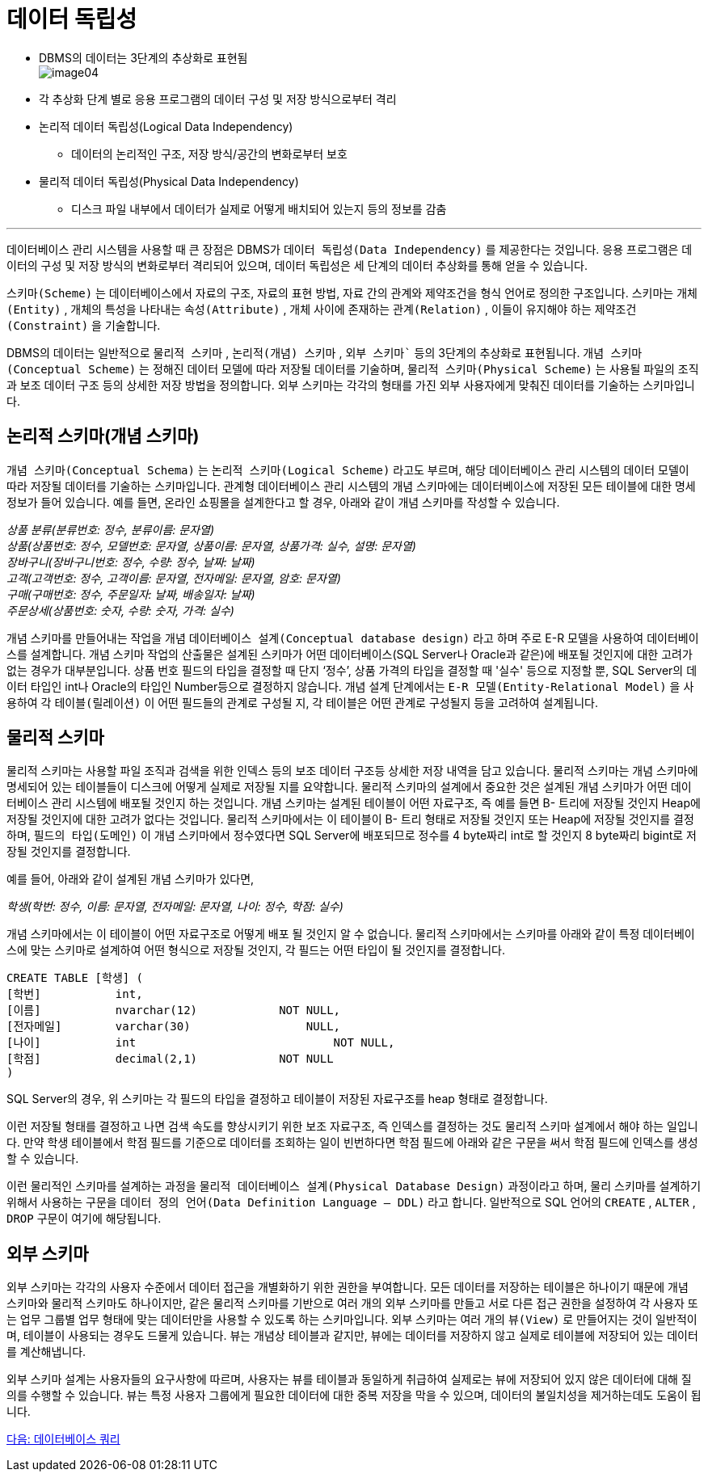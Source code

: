 = 데이터 독립성

* DBMS의 데이터는 3단계의 추상화로 표현됨 +
image:./images/image04.png[]
+
* 각 추상화 단계 별로 응용 프로그램의 데이터 구성 및 저장 방식으로부터 격리
* 논리적 데이터 독립성(Logical Data Independency)
** 데이터의 논리적인 구조, 저장 방식/공간의 변화로부터 보호
* 물리적 데이터 독립성(Physical Data Independency)
** 디스크 파일 내부에서 데이터가 실제로 어떻게 배치되어 있는지 등의 정보를 감춤

---

데이터베이스 관리 시스템을 사용할 때 큰 장점은 DBMS가 `데이터 독립성(Data Independency)` 를 제공한다는 것입니다. 응용 프로그램은 데이터의 구성 및 저장 방식의 변화로부터 격리되어 있으며, 데이터 독립성은 세 단계의 데이터 추상화를 통해 얻을 수 있습니다.

`스키마(Scheme)` 는 데이터베이스에서 자료의 구조, 자료의 표현 방법, 자료 간의 관계와 제약조건을 형식 언어로 정의한 구조입니다. 스키마는 `개체(Entity)` , 개체의 특성을 나타내는 `속성(Attribute)` , 개체 사이에 존재하는 `관계(Relation)` , 이들이 유지해야 하는 `제약조건(Constraint)` 을 기술합니다.

DBMS의 데이터는 일반적으로 `물리적 스키마` , `논리적(개념) 스키마` , `외부 스키마`` 등의 3단계의 추상화로 표현됩니다. `개념 스키마(Conceptual Scheme)` 는 정해진 데이터 모델에 따라 저장될 데이터를 기술하며, `물리적 스키마(Physical Scheme)` 는 사용될 파일의 조직과 보조 데이터 구조 등의 상세한 저장 방법을 정의합니다. 외부 스키마는 각각의 형태를 가진 외부 사용자에게 맞춰진 데이터를 기술하는 스키마입니다.

== 논리적 스키마(개념 스키마)

`개념 스키마(Conceptual Schema)` 는 `논리적 스키마(Logical Scheme)` 라고도 부르며, 해당 데이터베이스 관리 시스템의 데이터 모델이 따라 저장될 데이터를 기술하는 스키마입니다. 관계형 데이터베이스 관리 시스템의 개념 스키마에는 데이터베이스에 저장된 모든 테이블에 대한 명세 정보가 들어 있습니다. 예를 들면, 온라인 쇼핑몰을 설계한다고 할 경우, 아래와 같이 개념 스키마를 작성할 수 있습니다.

__상품 분류(분류번호: 정수, 분류이름: 문자열) +
상품(상품번호: 정수, 모델번호: 문자열, 상품이름: 문자열, 상품가격: 실수, 설명: 문자열) +
장바구니(장바구니번호: 정수, 수량: 정수, 날짜: 날짜) +
고객(고객번호: 정수, 고객이름: 문자열, 전자메일: 문자열, 암호: 문자열) +
구매(구매번호: 정수, 주문일자: 날짜, 배송일자: 날짜) +
주문상세(상품번호: 숫자, 수량: 숫자, 가격: 실수)__

개념 스키마를 만들어내는 작업을 개념 `데이터베이스 설계(Conceptual database design)` 라고 하며 주로 E-R 모델을 사용하여 데이터베이스를 설계합니다. 개념 스키마 작업의 산출물은 설계된 스키마가 어떤 데이터베이스(SQL Server나 Oracle과 같은)에 배포될 것인지에 대한 고려가 없는 경우가 대부분입니다. 상품 번호 필드의 타입을 결정할 때 단지 ‘정수’, 상품 가격의 타입을 결정할 때 '실수' 등으로 지정할 뿐, SQL Server의 데이터 타입인 int나 Oracle의 타입인 Number등으로 결정하지 않습니다. 개념 설계 단계에서는 `E-R 모델(Entity-Relational Model)` 을 사용하여 각 `테이블(릴레이션)` 이 어떤 필드들의 관계로 구성될 지, 각 테이블은 어떤 관계로 구성될지 등을 고려하여 설계됩니다.

== 물리적 스키마

물리적 스키마는 사용할 파일 조직과 검색을 위한 인덱스 등의 보조 데이터 구조등 상세한 저장 내역을 담고 있습니다. 물리적 스키마는 개념 스키마에 명세되어 있는 테이블들이 디스크에 어떻게 실제로 저장될 지를 요약합니다. 물리적 스키마의 설계에서 중요한 것은 설계된 개념 스키마가 어떤 데이터베이스 관리 시스템에 배포될 것인지 하는 것입니다. 개념 스키마는 설계된 테이블이 어떤 자료구조, 즉 예를 들면 B- 트리에 저장될 것인지 Heap에 저장될 것인지에 대한 고려가 없다는 것입니다. 물리적 스키마에서는 이 테이블이 B- 트리 형태로 저장될 것인지 또는 Heap에 저장될 것인지를 결정하며, `필드의 타입(도메인)` 이 개념 스키마에서 정수였다면 SQL Server에 배포되므로 정수를 4 byte짜리 int로 할 것인지 8 byte짜리 bigint로 저장될 것인지를 결정합니다.

예를 들어, 아래와 같이 설계된 개념 스키마가 있다면,

__학생(학번: 정수, 이름: 문자열, 전자메일: 문자열, 나이: 정수, 학점: 실수)__

개념 스키마에서는 이 테이블이 어떤 자료구조로 어떻게 배포 될 것인지 알 수 없습니다. 물리적 스키마에서는 스키마를 아래와 같이 특정 데이터베이스에 맞는 스키마로 설계하여 어떤 형식으로 저장될 것인지, 각 필드는 어떤 타입이 될 것인지를 결정합니다.

[source, sql]
----
CREATE TABLE [학생] (
[학번]		int,
[이름]		nvarchar(12)		NOT NULL,
[전자메일]	varchar(30)		    NULL,
[나이]		int			        NOT NULL,
[학점]		decimal(2,1)		NOT NULL
)
----

SQL Server의 경우, 위 스키마는 각 필드의 타입을 결정하고 테이블이 저장된 자료구조를 heap 형태로 결정합니다.

이런 저장될 형태를 결정하고 나면 검색 속도를 향상시키기 위한 보조 자료구조, 즉 인덱스를 결정하는 것도 물리적 스키마 설계에서 해야 하는 일입니다. 만약 학생 테이블에서 학점 필드를 기준으로 데이터를 조회하는 일이 빈번하다면 학점 필드에 아래와 같은 구문을 써서 학점 필드에 인덱스를 생성할 수 있습니다. 

이런 물리적인 스키마를 설계하는 과정을 `물리적 데이터베이스 설계(Physical Database Design)` 과정이라고 하며, 물리 스키마를 설계하기 위해서 사용하는 구문을 `데이터 정의 언어(Data Definition Language – DDL)` 라고 합니다. 일반적으로 SQL 언어의 `CREATE` , `ALTER` , `DROP` 구문이 여기에 해당됩니다.

== 외부 스키마

외부 스키마는 각각의 사용자 수준에서 데이터 접근을 개별화하기 위한 권한을 부여합니다. 모든 데이터를 저장하는 테이블은 하나이기 때문에 개념 스키마와 물리적 스키마도 하나이지만, 같은 물리적 스키마를 기반으로 여러 개의 외부 스키마를 만들고 서로 다른 접근 권한을 설정하여 각 사용자 또는 업무 그룹별 업무 형태에 맞는 데이터만을 사용할 수 있도록 하는 스키마입니다. 외부 스키마는 여러 개의 `뷰(View)` 로 만들어지는 것이 일반적이며, 테이블이 사용되는 경우도 드물게 있습니다. 뷰는 개념상 테이블과 같지만, 뷰에는 데이터를 저장하지 않고 실제로 테이블에 저장되어 있는 데이터를 계산해냅니다. 

외부 스키마 설계는 사용자들의 요구사항에 따르며, 사용자는 뷰를 테이블과 동일하게 취급하여 실제로는 뷰에 저장되어 있지 않은 데이터에 대해 질의를 수행할 수 있습니다. 뷰는 특정 사용자 그룹에게 필요한 데이터에 대한 중복 저장을 막을 수 있으며, 데이터의 불일치성을 제거하는데도 도움이 됩니다.

link:./13_database_query.adoc[다음: 데이터베이스 쿼리]